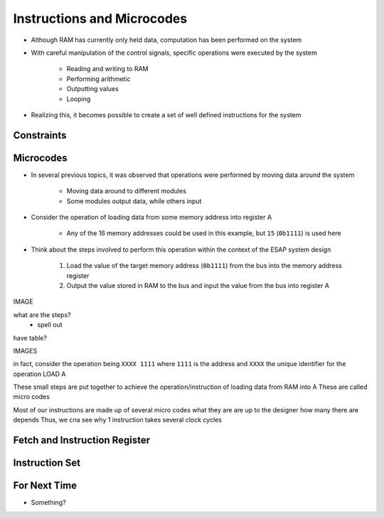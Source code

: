 ===========================
Instructions and Microcodes
===========================

* Although RAM has currently only held data, computation has been performed on the system
* With careful manipulation of the control signals, specific operations were executed by the system

    * Reading and writing to RAM
    * Performing arithmetic
    * Outputting values
    * Looping


* Realizing this, it becomes possible to create a set of well defined instructions for the system



Constraints
===========



Microcodes
==========

* In several previous topics, it was observed that operations were performed by moving data around the system

    * Moving data around to different modules
    * Some modules output data, while others input


* Consider the operation of loading data from some memory address into register A

    * Any of the 16 memory addresses could be used in this example, but ``15`` (``0b1111``) is used here


* Think about the steps involved to perform this operation within the context of the ESAP system design

    #. Load the value of the target memory address (``0b1111``) from the bus into the memory address register
    #. Output the value stored in RAM to the bus and input the value from the bus into register A



IMAGE

what are the steps?
    - spell out

have table?

IMAGES

in fact, consider the operation being ``XXXX 1111`` where ``1111`` is the address and ``XXXX`` the unique identifier for the operation LOAD A

These small steps are put together to achieve the operation/instruction of loading data from RAM into A
These are called micro codes

Most of our instructions are made up of several micro codes
what they are are up to the designer
how many there are depends
Thus, we cna see why 1 instruction takes several clock cycles



Fetch and Instruction Register
==============================



Instruction Set
===============



For Next Time
=============

* Something?


